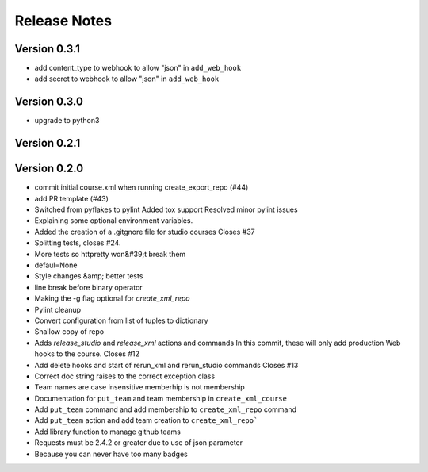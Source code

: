 Release Notes
=============

Version 0.3.1
-------------
- add content_type to webhook to allow "json" in ``add_web_hook``
- add secret to webhook to allow "json" in ``add_web_hook``

Version 0.3.0
-------------
- upgrade to python3

Version 0.2.1
-------------


Version 0.2.0
-------------

- commit initial course.xml when running create_export_repo (#44)
- add PR template (#43)
- Switched from pyflakes to pylint Added tox support Resolved minor pylint issues
- Explaining some optional environment variables.
- Added the creation of a .gitgnore file for studio courses Closes #37
- Splitting tests, closes #24.
- More tests so httpretty won&#39;t break them
- defaul=None
- Style changes &amp; better tests
- line break before binary operator
- Making the -g flag optional for `create_xml_repo`
- Pylint cleanup
- Convert configuration from list of tuples to dictionary
- Shallow copy of repo
- Adds `release_studio` and `release_xml` actions and commands In this commit, these will only add production Web hooks to the course. Closes #12
- Add delete hooks and start of rerun_xml and rerun_studio commands Closes #13
- Correct doc string raises to the correct exception class
- Team names are case insensitive memberhip is not membership
- Documentation for ``put_team`` and team membership in ``create_xml_course``
- Add ``put_team`` command and add membership to ``create_xml_repo`` command
- Add ``put_team`` action and add team creation to ``create_xml_repo```
- Add library function to manage github teams
- Requests must be 2.4.2 or greater due to use of json parameter
- Because you can never have too many badges

